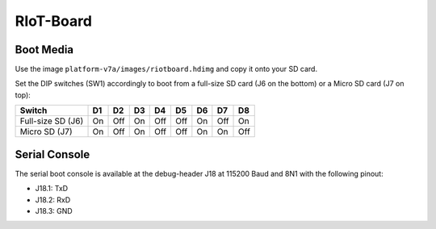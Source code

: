 RIoT-Board
================

Boot Media
----------
Use the image ``platform-v7a/images/riotboard.hdimg`` and copy it onto your SD card.

Set the DIP switches (SW1) accordingly to boot from a full-size SD card (J6
on the bottom) or a Micro SD card (J7 on top):

+-------------------+-----+-----+-----+-----+-----+-----+-----+-----+
| Switch            | D1  | D2  | D3  | D4  | D5  | D6  | D7  | D8  |
+===================+=====+=====+=====+=====+=====+=====+=====+=====+
| Full-size SD (J6) | On  | Off | On  | Off | Off | On  | Off | On  |
+-------------------+-----+-----+-----+-----+-----+-----+-----+-----+
| Micro SD (J7)     | On  | Off | On  | Off | Off | On  | On  | Off |
+-------------------+-----+-----+-----+-----+-----+-----+-----+-----+

Serial Console
--------------
The serial boot console is available at the debug-header J18 at 115200 Baud and 8N1 with the following pinout:

* J18.1: TxD
* J18.2: RxD
* J18.3: GND

